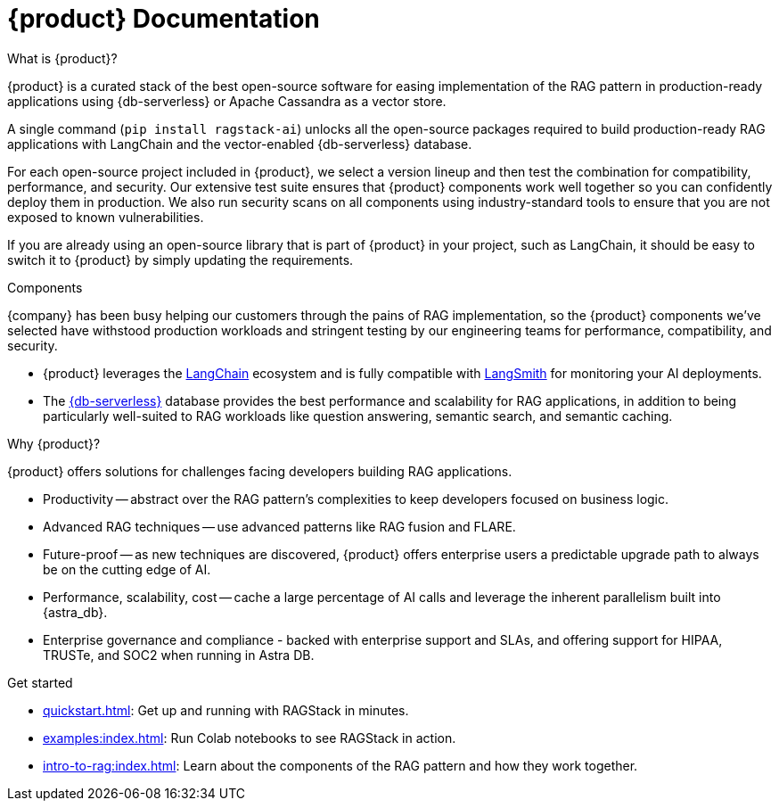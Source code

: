 = {product} Documentation

++++
<div class="landing-row">
++++

[sidebar.landing-card]
.What is {product}?
****
--
{product} is a curated stack of the best open-source software for easing implementation of the RAG pattern in production-ready applications using {db-serverless} or Apache Cassandra as a vector store.

A single command (`pip install ragstack-ai`) unlocks all the open-source packages required to build production-ready RAG applications with LangChain and the vector-enabled {db-serverless} database.

For each open-source project included in {product}, we select a version lineup and then test the combination for compatibility, performance, and security. Our extensive test suite ensures that {product} components work well together so you can confidently deploy them in production. We also run security scans on all components using industry-standard tools to ensure that you are not exposed to known vulnerabilities.

If you are already using an open-source library that is part of {product} in your project, such as LangChain, it should be easy to switch it to {product} by simply updating the requirements.
--
// [.landing-card-body-icon]
// image::what-is-astra-db.svg[Astra DB card icon,40]
****

++++
</div>
++++

++++
<div class="landing-row">
++++

[sidebar.landing-card]
.Components
****
--
{company} has been busy helping our customers through the pains of RAG implementation, so the {product} components we've selected have withstood production workloads and stringent testing by our engineering teams for performance, compatibility, and security.

* {product} leverages the https://python.langchain.com/docs/get_started/introduction[LangChain] ecosystem and is fully compatible with https://docs.smith.langchain.com/[LangSmith] for monitoring your AI deployments.

* The https://docs.datastax.com/en/astra/astra-db-vector/get-started/quickstart.html[{db-serverless}] database provides the best performance and scalability for RAG applications, in addition to being particularly well-suited to RAG workloads like question answering, semantic search, and semantic caching.
--
// [.landing-card-body-icon]
// image::what-is-astra-db.svg[Astra DB card icon,40]
****

[sidebar.landing-card]
.Why {product}?
****
--
{product} offers solutions for challenges facing developers building RAG applications.

* Productivity -- abstract over the RAG pattern's complexities to keep developers focused on business logic.
* Advanced RAG techniques -- use advanced patterns like RAG fusion and FLARE.
* Future-proof -- as new techniques are discovered, {product} offers enterprise users a predictable upgrade path to always be on the cutting edge of AI.
* Performance, scalability, cost -- cache a large percentage of AI calls and leverage the inherent parallelism built into {astra_db}.
* Enterprise governance and compliance - backed with enterprise support and SLAs, and offering support for HIPAA, TRUSTe, and SOC2 when running in Astra DB.
// [.landing-card-body-icon]
// image::what-is-astra-db.svg[Astra DB card icon,40]
--
****

++++
</div>
++++

[sidebar.landing-card]
.Get started
****
--
* xref:quickstart.adoc[]: Get up and running with RAGStack in minutes.
* xref:examples:index.adoc[]: Run Colab notebooks to see RAGStack in action.
* xref:intro-to-rag:index.adoc[]: Learn about the components of the RAG pattern and how they work together.
--
// [.landing-card-body-icon]
// image::what-is-astra-db.svg[Astra DB card icon,40]
****
